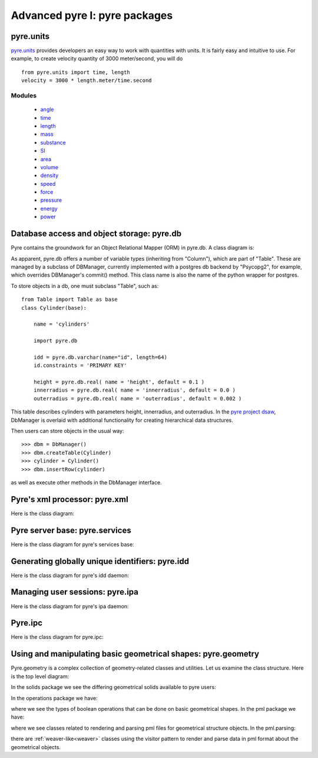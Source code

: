 Advanced pyre I: pyre packages
==============================


.. _pyre-units:

pyre.units
----------

`pyre.units <http://danse.us/trac/pyre/browser/pythia-0.8/packages/pyre/pyre/units>`_ provides developers an easy way to work with quantities with units. It is fairly easy and intuitive to use. For example, to create velocity quantity of 3000 meter/second, you will do ::


    from pyre.units import time, length
    velocity = 3000 * length.meter/time.second


Modules
^^^^^^^

 * `angle <http://danse.us/trac/pyre/browser/pythia-0.8/packages/pyre/pyre/units/angle.py>`_
 * `time <http://danse.us/trac/pyre/browser/pythia-0.8/packages/pyre/pyre/units/time.py>`_
 * `length <http://danse.us/trac/pyre/browser/pythia-0.8/packages/pyre/pyre/units/length.py>`_
 * `mass <http://danse.us/trac/pyre/browser/pythia-0.8/packages/pyre/pyre/units/mass.py>`_
 * `substance <http://danse.us/trac/pyre/browser/pythia-0.8/packages/pyre/pyre/units/substance.py>`_
 * `SI <http://danse.us/trac/pyre/browser/pythia-0.8/packages/pyre/pyre/units/SI.py>`_
 * `area <http://danse.us/trac/pyre/browser/pythia-0.8/packages/pyre/pyre/units/area.py>`_
 * `volume <http://danse.us/trac/pyre/browser/pythia-0.8/packages/pyre/pyre/units/volume.py>`_
 * `density <http://danse.us/trac/pyre/browser/pythia-0.8/packages/pyre/pyre/units/density.py>`_
 * `speed <http://danse.us/trac/pyre/browser/pythia-0.8/packages/pyre/pyre/units/speed.py>`_
 * `force <http://danse.us/trac/pyre/browser/pythia-0.8/packages/pyre/pyre/units/force.py>`_
 * `pressure <http://danse.us/trac/pyre/browser/pythia-0.8/packages/pyre/pyre/units/pressure.py>`_
 * `energy <http://danse.us/trac/pyre/browser/pythia-0.8/packages/pyre/pyre/units/energy.py>`_
 * `power <http://danse.us/trac/pyre/browser/pythia-0.8/packages/pyre/pyre/units/power.py>`_




.. _pyre-db:

Database access and object storage: pyre.db
-------------------------------------------

Pyre contains the groundwork for an Object Relational Mapper (ORM) in pyre.db.  A class diagram is:

.. image:: images/PyreDbClassDiagram.png

As apparent, pyre.db offers a number of variable types (inheriting from "Column"), which are part of "Table".  These are managed by a subclass of DBManager, currently implemented with a postgres db backend by "Psycopg2", for example, which overrides DBManager's commit() method.  This class name is also the name of the python wrapper for postgres.

To store objects in a db, one must subclass "Table", such as::

    from Table import Table as base
    class Cylinder(base):
    
        name = 'cylinders'
    
        import pyre.db
    
        idd = pyre.db.varchar(name="id", length=64)
        id.constraints = 'PRIMARY KEY'
    
        height = pyre.db.real( name = 'height', default = 0.1 )
        innerradius = pyre.db.real( name = 'innerradius', default = 0.0 )
        outerradius = pyre.db.real( name = 'outerradius', default = 0.002 )

This table describes cylinders with parameters height, innerradius, and outerradius.  In the `pyre project dsaw <http://danse.us/trac/pyre/browser/branches/patches-from-jiao/packages/dsaw>`_, DbManager is overlaid with additional functionality for creating hierarchical data structures.  

Then users can store objects in the usual way::

    >>> dbm = DbManager()
    >>> dbm.createTable(Cylinder)
    >>> cylinder = Cylinder()
    >>> dbm.insertRow(cylinder)

as well as execute other methods in the DbManager interface.


.. _pyre-xml:

Pyre's xml processor: pyre.xml
------------------------------

Here is the class diagram:

.. image:: images/PyreXmlClassDiagram.png



.. _pyre-services:

Pyre server base: pyre.services
-------------------------------

Here is the class diagram for pyre's services base:

.. image:: images/PyreServicesClassDiagram.png


.. _idd:

Generating globally unique identifiers: pyre.idd
------------------------------------------------

Here is the class diagram for pyre's idd daemon:

.. image:: images/PyreIddClassDiagram.png


.. _ipa:

Managing user sessions: pyre.ipa
--------------------------------

Here is the class diagram for pyre's ipa daemon:

.. image:: images/PyreIpaClassDiagram.png


.. _ipc:

Pyre.ipc
--------------------------------

Here is the class diagram for pyre.ipc:

.. image:: images/PyreIpcClassDiagram.png



.. _pyre-geometry:

Using and manipulating basic geometrical shapes: pyre.geometry
--------------------------------------------------------------

Pyre.geometry is a complex collection of geometry-related classes and utilities.  Let us examine the class structure.  Here is the top level diagram:

.. image:: images/PyreGeometryClassDiagram.png

In the solids package we see the differing geometrical solids available to pyre users:

.. image:: images/PyreGeometrySolidsClassDiagram.png

In the operations package we have:

.. image:: images/PyreGeometryOperationsClassDiagram.png

where we see the types of boolean operations that can be done on basic geometrical shapes.  In the pml package we have:

.. image:: images/PyreGeometryPmlClassDiagram.png

where we see classes related to rendering and parsing pml files for geometrical structure objects.  In the pml.parsing:

.. image:: images/PyreGeometryPmlParserClassDiagram.png

there are :ref:`weaver-like<weaver>` classes using the visitor pattern to render and parse data in pml format about the geometrical objects.

